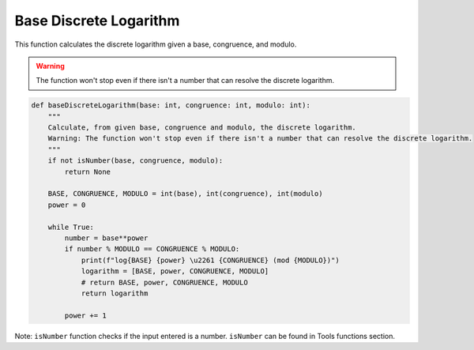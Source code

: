 Base Discrete Logarithm
=======================

This function calculates the discrete logarithm given a base, congruence, and modulo.

.. warning::
    The function won't stop even if there isn't a number that can resolve the discrete logarithm.

.. code-block:: python

   def baseDiscreteLogarithm(base: int, congruence: int, modulo: int):
       """
       Calculate, from given base, congruence and modulo, the discrete logarithm.
       Warning: The function won't stop even if there isn't a number that can resolve the discrete logarithm.
       """
       if not isNumber(base, congruence, modulo):
           return None
       
       BASE, CONGRUENCE, MODULO = int(base), int(congruence), int(modulo)
       power = 0

       while True:
           number = base**power
           if number % MODULO == CONGRUENCE % MODULO:
               print(f"log{BASE} {power} \u2261 {CONGRUENCE} (mod {MODULO})")
               logarithm = [BASE, power, CONGRUENCE, MODULO]
               # return BASE, power, CONGRUENCE, MODULO
               return logarithm

           power += 1

Note: ``isNumber`` function checks if the input entered is a number.
``isNumber`` can be found in Tools functions section.